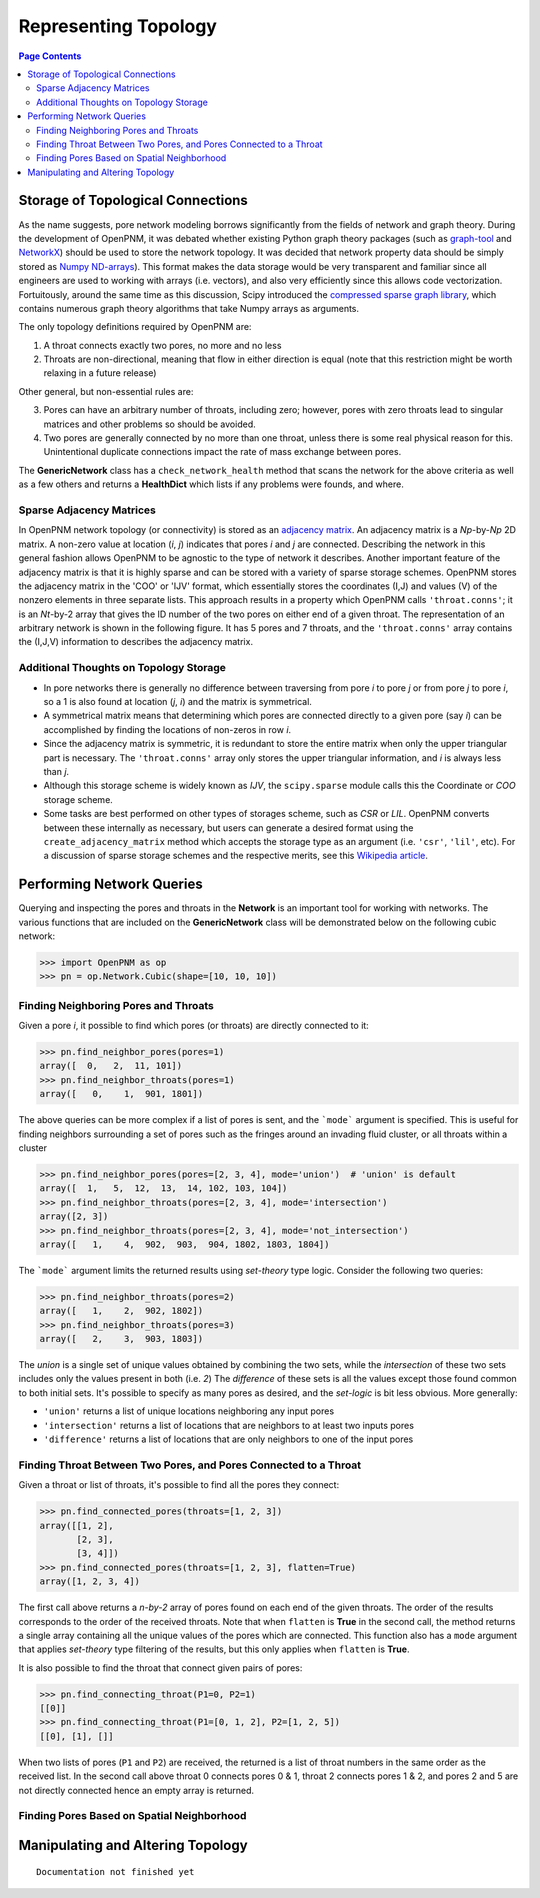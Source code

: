.. _topology:

###############################################################################
Representing Topology
###############################################################################

.. contents:: Page Contents

===============================================================================
Storage of Topological Connections
===============================================================================
As the name suggests, pore network modeling borrows significantly from the fields of network and graph theory.  During the development of OpenPNM, it was debated whether existing Python graph theory packages (such as `graph-tool <http://graph-tool.skewed.de/>`_ and `NetworkX <http://networkx.github.io/>`_) should be used to store the network topology.  It was decided that network property data should be simply stored as `Numpy ND-arrays <http://www.numpy.org/>`_).  This format makes the data storage would be very transparent and familiar since all engineers are used to working with arrays (i.e. vectors), and also very efficiently since this allows code vectorization.  Fortuitously, around the same time as this discussion, Scipy introduced the `compressed sparse graph library <http://docs.scipy.org/doc/scipy/reference/sparse.csgraph.html>`_, which contains numerous graph theory algorithms that take Numpy arrays as arguments.

The only topology definitions required by OpenPNM are:

1. A throat connects exactly two pores, no more and no less

2. Throats are non-directional, meaning that flow in either direction is equal (note that this restriction might be worth relaxing in a future release)

Other general, but non-essential rules are:

3. Pores can have an arbitrary number of throats, including zero; however, pores with zero throats lead to singular matrices and other problems so should be avoided.

4. Two pores are generally connected by no more than one throat, unless there is some real physical reason for this.  Unintentional duplicate connections impact the rate of mass exchange between pores.

The **GenericNetwork** class has a ``check_network_health`` method that scans the network for the above criteria as well as a few others and returns a **HealthDict** which lists if any problems were founds, and where.

-------------------------------------------------------------------------------
Sparse Adjacency Matrices
-------------------------------------------------------------------------------

In OpenPNM network topology (or connectivity) is stored as an `adjacency matrix <http://en.wikipedia.org/wiki/Adjacency_matrix>`_.  An adjacency matrix is a *Np*-by-*Np* 2D matrix.  A non-zero value at location (*i*, *j*) indicates that pores *i* and *j* are connected.  Describing the network in this general fashion allows OpenPNM to be agnostic to the type of network it describes.  Another important feature of the adjacency matrix is that it is highly sparse and can be stored with a variety of sparse storage schemes.  OpenPNM stores the adjacency matrix in the 'COO' or 'IJV' format, which essentially stores the coordinates (I,J) and values (V) of the nonzero elements in three separate lists.  This approach results in a property which OpenPNM calls ``'throat.conns'``; it is an *Nt*-by-2 array that gives the ID number of the two pores on either end of a given throat.  The representation of an arbitrary network is shown in the following figure. It has 5 pores and 7 throats, and the ``'throat.conns'`` array contains the (I,J,V) information to describes the adjacency matrix.

.. image:: http://i.imgur.com/rMpezCc.png
    :width: 500 px
    :align: center

-------------------------------------------------------------------------------
Additional Thoughts on Topology Storage
-------------------------------------------------------------------------------

* In pore networks there is generally no difference between traversing from pore *i* to pore *j* or from pore *j* to pore *i*, so a 1 is also found at location (*j*, *i*) and the matrix is symmetrical.

* A symmetrical matrix means that determining which pores are connected directly to a given pore (say *i*) can be accomplished by finding the locations of non-zeros in row *i*.

* Since the adjacency matrix is symmetric, it is redundant to store the entire matrix when only the upper triangular part is necessary.  The ``'throat.conns'`` array only stores the upper triangular information, and *i* is always less than *j*.

* Although this storage scheme is widely known as *IJV*, the ``scipy.sparse`` module calls this the Coordinate or *COO* storage scheme.

* Some tasks are best performed on other types of storages scheme, such as *CSR* or *LIL*.  OpenPNM converts between these internally as necessary, but users can generate a desired format using the ``create_adjacency_matrix`` method which accepts the storage type as an argument (i.e. ``'csr'``, ``'lil'``, etc).  For a discussion of sparse storage schemes and the respective merits, see this `Wikipedia article <http://en.wikipedia.org/wiki/Sparse_matrix>`_.

===============================================================================
Performing Network Queries
===============================================================================

Querying and inspecting the pores and throats in the **Network** is an important tool for working with networks. The various functions that are included on the **GenericNetwork** class will be demonstrated below on the following cubic network:

.. code-block:: python

    >>> import OpenPNM as op
    >>> pn = op.Network.Cubic(shape=[10, 10, 10])

-------------------------------------------------------------------------------
Finding Neighboring Pores and Throats
-------------------------------------------------------------------------------

Given a pore *i*, it possible to find which pores (or throats) are directly connected to it:

.. code-block:: Python

    >>> pn.find_neighbor_pores(pores=1)
    array([  0,   2,  11, 101])
    >>> pn.find_neighbor_throats(pores=1)
    array([   0,    1,  901, 1801])

The above queries can be more complex if a list of pores is sent, and the ```mode``` argument is specified.  This is useful for finding neighbors surrounding a set of pores such as the fringes around an invading fluid cluster, or all throats within a cluster

.. code-block:: python

    >>> pn.find_neighbor_pores(pores=[2, 3, 4], mode='union')  # 'union' is default
    array([  1,   5,  12,  13,  14, 102, 103, 104])
    >>> pn.find_neighbor_throats(pores=[2, 3, 4], mode='intersection')
    array([2, 3])
    >>> pn.find_neighbor_throats(pores=[2, 3, 4], mode='not_intersection')
    array([   1,    4,  902,  903,  904, 1802, 1803, 1804])

The ```mode``` argument limits the returned results using *set-theory* type logic.  Consider the following two queries:

.. code-block:: python

    >>> pn.find_neighbor_throats(pores=2)
    array([   1,    2,  902, 1802])
    >>> pn.find_neighbor_throats(pores=3)
    array([   2,    3,  903, 1803])

The *union* is a single set of unique values obtained by combining the two sets, while the *intersection* of these two sets includes only the values present in both (i.e. *2*)  The *difference* of these sets is all the values except those found common to both initial sets.  It's possible to specify as many pores as desired, and the *set-logic* is bit less obvious.  More generally:

* ``'union'`` returns a list of unique locations neighboring any input pores
* ``'intersection'`` returns a list of locations that are neighbors to at least two inputs pores
* ``'difference'`` returns a list of locations that are only neighbors to one of the input pores

-------------------------------------------------------------------------------
Finding Throat Between Two Pores, and Pores Connected to a Throat
-------------------------------------------------------------------------------

Given a throat or list of throats, it's possible to find all the pores they connect:

.. code-block:: python

>>> pn.find_connected_pores(throats=[1, 2, 3])
array([[1, 2],
       [2, 3],
       [3, 4]])
>>> pn.find_connected_pores(throats=[1, 2, 3], flatten=True)
array([1, 2, 3, 4])

The first call above returns a *n-by-2* array of pores found on each end of the given throats.  The order of the results corresponds to the order of the received throats.  Note that when ``flatten`` is **True** in the second call, the method returns a single array containing all the unique values of the pores which are connected.  This function also has a ``mode`` argument that applies *set-theory* type filtering of the results, but this only applies when ``flatten`` is **True**.

It is also possible to find the throat that connect given pairs of pores:

.. code-block:: python

    >>> pn.find_connecting_throat(P1=0, P2=1)
    [[0]]
    >>> pn.find_connecting_throat(P1=[0, 1, 2], P2=[1, 2, 5])
    [[0], [1], []]

When two lists of pores (``P1`` and ``P2``) are received, the returned is a list of throat numbers in the same order as the received list.  In the second call above throat 0 connects pores 0 & 1, throat 2 connects pores 1 & 2, and pores 2 and 5 are not directly connected hence an empty array is returned.

-------------------------------------------------------------------------------
Finding Pores Based on Spatial Neighborhood
-------------------------------------------------------------------------------




===============================================================================
Manipulating and Altering Topology
===============================================================================

::

    Documentation not finished yet
